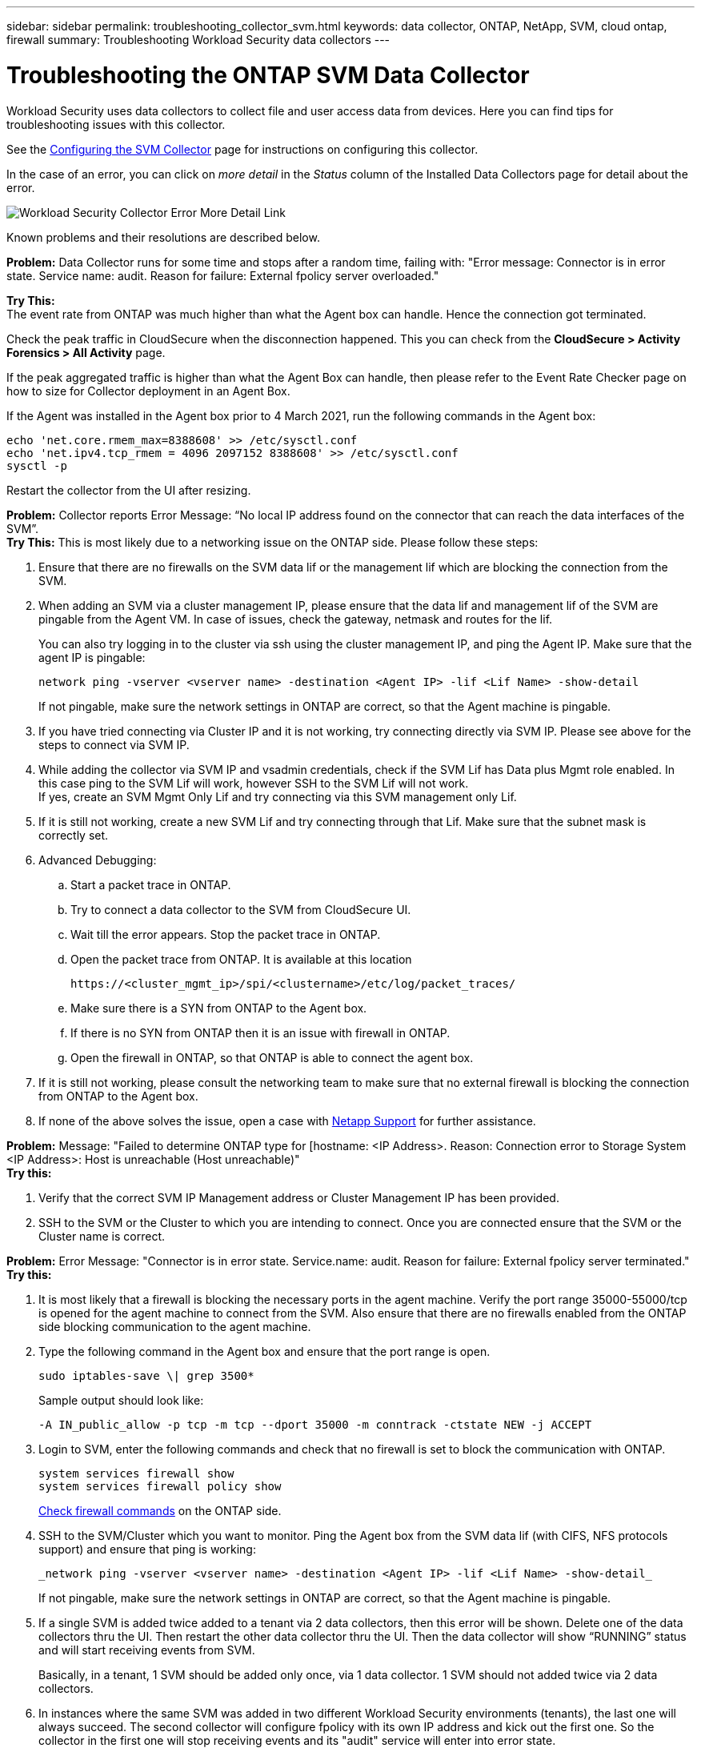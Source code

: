 ---
sidebar: sidebar
permalink: troubleshooting_collector_svm.html
keywords:  data collector, ONTAP, NetApp, SVM, cloud ontap, firewall
summary: Troubleshooting Workload Security data collectors
---

= Troubleshooting the ONTAP SVM Data Collector
:hardbreaks:
:nofooter:
:icons: font
:linkattrs:
:imagesdir: ./media/

[.lead]
Workload Security uses data collectors to collect file and user access data from devices. Here you can find tips for troubleshooting issues with this collector.

See the link:task_add_collector_svm.html[Configuring the SVM Collector] page for instructions on configuring this collector.


In the case of an error, you can click on _more detail_ in the _Status_ column of the Installed Data Collectors page for detail about the error.

image:CS_Data_Collector_Error.png[Workload Security Collector Error More Detail Link]


Known problems and their resolutions are described below.

****
*Problem:* Data Collector runs for some time and stops after a random time, failing with: "Error message: Connector is in error state. Service name: audit. Reason for failure: External fpolicy server overloaded."

*Try This:*
The event rate from ONTAP was much higher than what the Agent box can handle. Hence the connection got terminated.

Check the peak traffic in CloudSecure when the disconnection happened. This you can check from the *CloudSecure > Activity Forensics > All Activity* page.

If the peak aggregated traffic is higher than what the Agent Box can handle, then please refer to the Event Rate Checker page on how to size for Collector deployment in an Agent Box.

If the Agent was installed in the Agent box prior to 4 March 2021, run the following commands in the Agent box:

 echo 'net.core.rmem_max=8388608' >> /etc/sysctl.conf
 echo 'net.ipv4.tcp_rmem = 4096 2097152 8388608' >> /etc/sysctl.conf
 sysctl -p

Restart the collector from the UI after resizing.
 

****


****
*Problem:* Collector reports Error Message: “No local IP address found on the connector that can reach the data interfaces of the SVM”.
*Try This:* This is most likely due to a networking issue on the ONTAP side. Please follow these steps:

. Ensure that there are no firewalls on the SVM data lif or the management lif which are blocking the connection from the SVM.

. When adding an SVM via a cluster management IP, please ensure that the data lif and management lif of the SVM are pingable from the Agent VM. In case of issues, check the gateway, netmask and routes for the lif.
+
You can also try logging in to the cluster via ssh using the cluster management IP, and ping the Agent IP. Make sure that the agent IP is pingable:
+
 network ping -vserver <vserver name> -destination <Agent IP> -lif <Lif Name> -show-detail
+
If not pingable, make sure the network settings in ONTAP are correct, so that the Agent machine is pingable.

. If you have tried connecting via Cluster IP and it is not working, try connecting directly via SVM IP. Please see above for the steps to connect via SVM IP.

. While adding the collector via SVM IP and vsadmin credentials, check if the SVM Lif has Data plus Mgmt role enabled. In this case ping to the SVM Lif will work, however SSH to the SVM Lif will not work.
If yes, create an SVM Mgmt Only Lif and try connecting via this SVM management only Lif.

. If it is still not working, create a new SVM Lif and try connecting through that Lif. Make sure that the subnet mask is correctly set.

. Advanced Debugging:

..	Start a packet trace in ONTAP.
..	Try to connect a data collector to the SVM from CloudSecure UI.
..	Wait till the error appears. Stop the packet trace in ONTAP.
..	Open the packet trace from ONTAP. It is available at this location
+
 https://<cluster_mgmt_ip>/spi/<clustername>/etc/log/packet_traces/
+
..	Make sure there is a SYN from ONTAP to the Agent box.
..	If there is no SYN from ONTAP then it is an issue with firewall in ONTAP.
..	Open the firewall in ONTAP, so that ONTAP is able to connect the agent box.

. If it is still not working, please consult the networking team to make sure that no external firewall is blocking the connection from ONTAP to the Agent box.

. If none of the above solves the issue, open a case with link:concept_requesting_support.html[Netapp Support] for further assistance.

**** 


**** 
*Problem:* Message: "Failed to determine ONTAP type for [hostname: <IP Address>. Reason: Connection error to Storage System <IP Address>: Host is unreachable (Host unreachable)"
*Try this:* 

. Verify that the correct SVM IP Management address or Cluster Management IP has been provided.
. SSH to the SVM or the Cluster to which you are intending to connect. Once you are connected ensure that the SVM or the Cluster name is correct.

****


****
*Problem:* Error Message: "Connector is in error state. Service.name: audit. Reason for failure: External fpolicy server terminated."
*Try this:*

. It is most likely that a firewall is blocking the necessary ports in the agent machine. Verify the port range 35000-55000/tcp is opened for the agent machine to connect from the SVM. Also ensure that there are no firewalls enabled from the ONTAP side blocking communication to the agent machine.

. Type the following command in the Agent box and ensure that the port range is open.
+
 sudo iptables-save \| grep 3500*
+
Sample output should look like:
+
 -A IN_public_allow -p tcp -m tcp --dport 35000 -m conntrack -ctstate NEW -j ACCEPT

. Login to SVM, enter the following commands and check that no firewall is set to block the communication with ONTAP.
+
 system services firewall show
 system services firewall policy show
+
link:https://docs.netapp.com/ontap-9/index.jsp?topic=%2Fcom.netapp.doc.dot-cm-nmg%2FGUID-969851BB-4302-4645-8DAC-1B059D81C5B2.html[Check firewall commands] on the ONTAP side.

. SSH to the SVM/Cluster which you want to monitor. Ping the Agent box from the SVM data lif (with CIFS, NFS protocols support) and ensure that ping is working:
+
 _network ping -vserver <vserver name> -destination <Agent IP> -lif <Lif Name> -show-detail_
+
If not pingable, make sure the network settings in ONTAP are correct, so that the Agent machine is pingable.

. If a single SVM is added twice added to a tenant via 2 data collectors, then this error will be shown. Delete one of the data collectors thru the UI. Then restart the other data collector thru the UI. Then the data collector will show “RUNNING” status and will start receiving events from SVM.
+
Basically, in a tenant, 1 SVM should be added only once, via 1 data collector. 1 SVM should not added twice via 2 data collectors.

. In instances where the same SVM was added in two different Workload Security environments (tenants), the last one will always succeed. The second collector will configure fpolicy with its own IP address and kick out the first one. So the collector in the first one will stop receiving events and its "audit" service will enter into error state.
To prevent this, configure each SVM on a single environment.

. This error may also occur if service policies are not configured correctly. With ONTAP 9.8 or later, in order to connect to the Data Source Collector, the data-fpolicy-client service is required along with the data service data-nfs, and/or data-cifs. Additionally, the data-fpolicy-client service must be associated with the data lif(s) for the monitored SVM.

****


****
*Problem:* No events seen in activity page.
*Try this:*

. Check if ONTAP collector is in “RUNNING” state. If yes, then ensure that some cifs events are being generated on the cifs client VMs by opening some files.

. If no activities are seen, please login to the SVM and enter the following command.
+
 <SVM>event log show -source fpolicy
+
Please ensure that there are no errors related to fpolicy.

. If no activities are seen, please login to the SVM. Enter the following command:
+
 <SVM>fpolicy show
+
Check if the fpolicy policy named with prefix “cloudsecure_” has been set and status is “on”. If not set, then most likely the Agent is unable to execute the commands in the SVM. Please ensure all the prerequisites as described in the beginning of the page have been followed.
**** 


****
*Problem:* SVM Data Collector is in error state and Error message is “Agent failed to connect to the collector”
*Try this:*

. Most likely the Agent is overloaded and is unable to connect to the Data Source collectors.
. Check how many Data Source collectors are connected to the Agent.
. Also check the data flow rate in the “All Activity” page in the UI.
. If the number of activities per second is significantly high, install another Agent and move some of the Data Source Collectors to the new Agent.

****

****
*Problem:* SVM Data Collector shows error message as "fpolicy.server.connectError: Node failed to establish a connection with the FPolicy server "12.195.15.146" ( reason: "Select Timed out")"
*Try this:* Firewall is enabled in SVM/Cluster. So fpolicy engine is unable to connect to fpolicy server.
CLIs in ONTAP which can be used to get more information are:

 event log show -source fpolicy which shows the error
 event log show -source fpolicy -fields event,action,description which shows more details.

link:https://docs.netapp.com/ontap-9/index.jsp?topic=%2Fcom.netapp.doc.dot-cm-nmg%2FGUID-969851BB-4302-4645-8DAC-1B059D81C5B2.html[Check firewall commands] on the ONTAP side.

****


****
*Problem:* Error Message: “Connector is in error state. Service name:audit. Reason for failure: No valid data interface (role: data,data protocols: NFS or CIFS or both, status: up) found on the SVM.”
*Try this:* Ensure there is an operational interface (having role as data and data protocol as CIFS/NFS.

****

****
*Problem:* The data collector goes into Error state and then goes into RUNNING state after some time, then back to Error again. This cycle repeats.
*Try this:* This typically happens in the following scenario:

. There are multiple data collectors added.
. The data collectors which show this kind of behavior will have 1 SVM added to these data collectors. Meaning 2 or more data collectors are connected to 1 SVM.
. Ensure 1 data collector connects to only 1 SVM.
. Delete the other data collectors which are connected to the same SVM.

****

****
*Problem:* Connector is in error state. Service name: audit. Reason for failure: Failed to configure (policy on SVM svmname. Reason: Invalid value specified for 'shares-to-include' element within 'fpolicy.policy.scope-modify: "Federal'
*Try this:* *The share names need to be given without any quotes. Edit the ONTAP SVM DSC configuration to correct the share names.

_Include and exclude shares_ is not intended for a long list of share names. Use filtering by volume instead if you have a large number of shares to include or exclude.

****


****
*Problem:* There are existing fpolicies in the Cluster which are unused. What should be done with those prior to installation of Workload Security?
*Try this:* It is recommended to delete all existing unused fpolicy settings even if they are in disconnected state. Workload Security will create fpolicy with the prefix "cloudsecure_". All other unused fpolicy configurations can be deleted.

CLI command to show fpolicy list:

 fpolicy show

Steps to delete fpolicy configurations:

 fpolicy disable -vserver <svmname> -policy-name <policy_name>
 fpolicy policy scope delete -vserver <svmname> -policy-name <policy_name>
 fpolicy policy delete -vserver <svmname> -policy-name <policy_name>
 fpolicy policy event delete -vserver <svmname> -event-name <event_list>
 fpolicy policy external-engine delete -vserver <svmname> -engine-name <engine_name>

|After enabling Workload Security, ONTAP performance is impacted: Latency becomes sporadically high, IOPs become sporadically low.
|While using ONTAP with Workload Security sometimes latency issues can be seen in ONTAP. There are a number of possible reasons for this as noted in the following: link:https://mysupport.netapp.com/site/bugs-online/product/ONTAP/BURT/1372994[1372994], https://mysupport.netapp.com/site/bugs-online/product/ONTAP/BURT/1415152[1415152], https://mysupport.netapp.com/site/bugs-online/product/ONTAP/BURT/1438207[1438207], https://mysupport.netapp.com/site/bugs-online/product/ONTAP/BURT/1479704[1479704], https://mysupport.netapp.com/site/bugs-online/product/ONTAP/BURT/1354659[1354659]. All of these issues are fixed in ONTAP 9.13.1 and later; it is strongly recommended to use one of these later versions.

****


****
*Problem:* Data collector is in error, shows this error message.
“Error: Connector is in error state. Service name: audit. Reason for failure: Failed to configure policy on SVM svm_test. Reason: Missing value for zapi field: events. “
*Try this:* 

. Start with a new SVM with only NFS service configured.
. Add an ONTAP SVM data collector in Workload Security. CIFS is configured as an allowed protocol for the SVM while adding the ONTAP SVM Data Collector in Workload Security.
. Wait until the Data collector in Workload Security shows an error.
. Since the CIFS server is NOT configured on the SVM, this error as shown in the left is shown by Workload Security.
. Edit the ONTAP SVM data collector and un-check CIFs as allowed protocol. Save the data collector. It will start running with only NFS protocol enabled.

****

****
*Problem:* Data Collector shows the error message:
“Error: Failed to determine the health of the collector within 2 retries, try restarting the collector again (Error Code: AGENT008)”.
*Try this:* 

. On the Data Collectors page, scroll to the right of the data collector giving the error and click on the 3 dots menu. Select _Edit_.
Enter the password of the data collector again.
Save the data collector by pressing on the _Save_ button.
Data Collector will restart and the error should be resolved.

. The Agent machine may not enough CPU or RAM headroom, that is why the DSCs are failing.
Please check the number of Data Collectors which are added to the Agent in the machine.
If it is more than 20, please increase the CPU and RAM capacity of the Agent machine.
Once the CPU and RAM is increased, the DSCs will get into Initializing and then to Running state automatically.
Look into the sizing guide on link:concept_cs_event_rate_checker.html[this page].

****

****
*Problem:* The Data Collector is erroring out when SVM mode is selected.
*Try this:* While connecting in SVM mode, If cluster management IP is used to connect instead of SVM management IP, then the connection will error out. Make sure that the correct SVM IP is used.

****

****
*Problem:* Data collector shows an error message when Access Denied feature is enabled:
"Connector is in error state. Service name: audit. Reason for failure: Failed to configure fpolicy on SVM test_svm. Reason: User is not authorized."
*Try this:* The user might be missing the REST permissions needed for the Access Denied feature. Please follow the instructions on link:concept_ws_integration_with_ontap_access_denied.html[this page] to set the permissions.
 
Restart the collector once the permissions are set.

****


If you are still experiencing problems, reach out to the support links mentioned in the *Help > Support* page.
